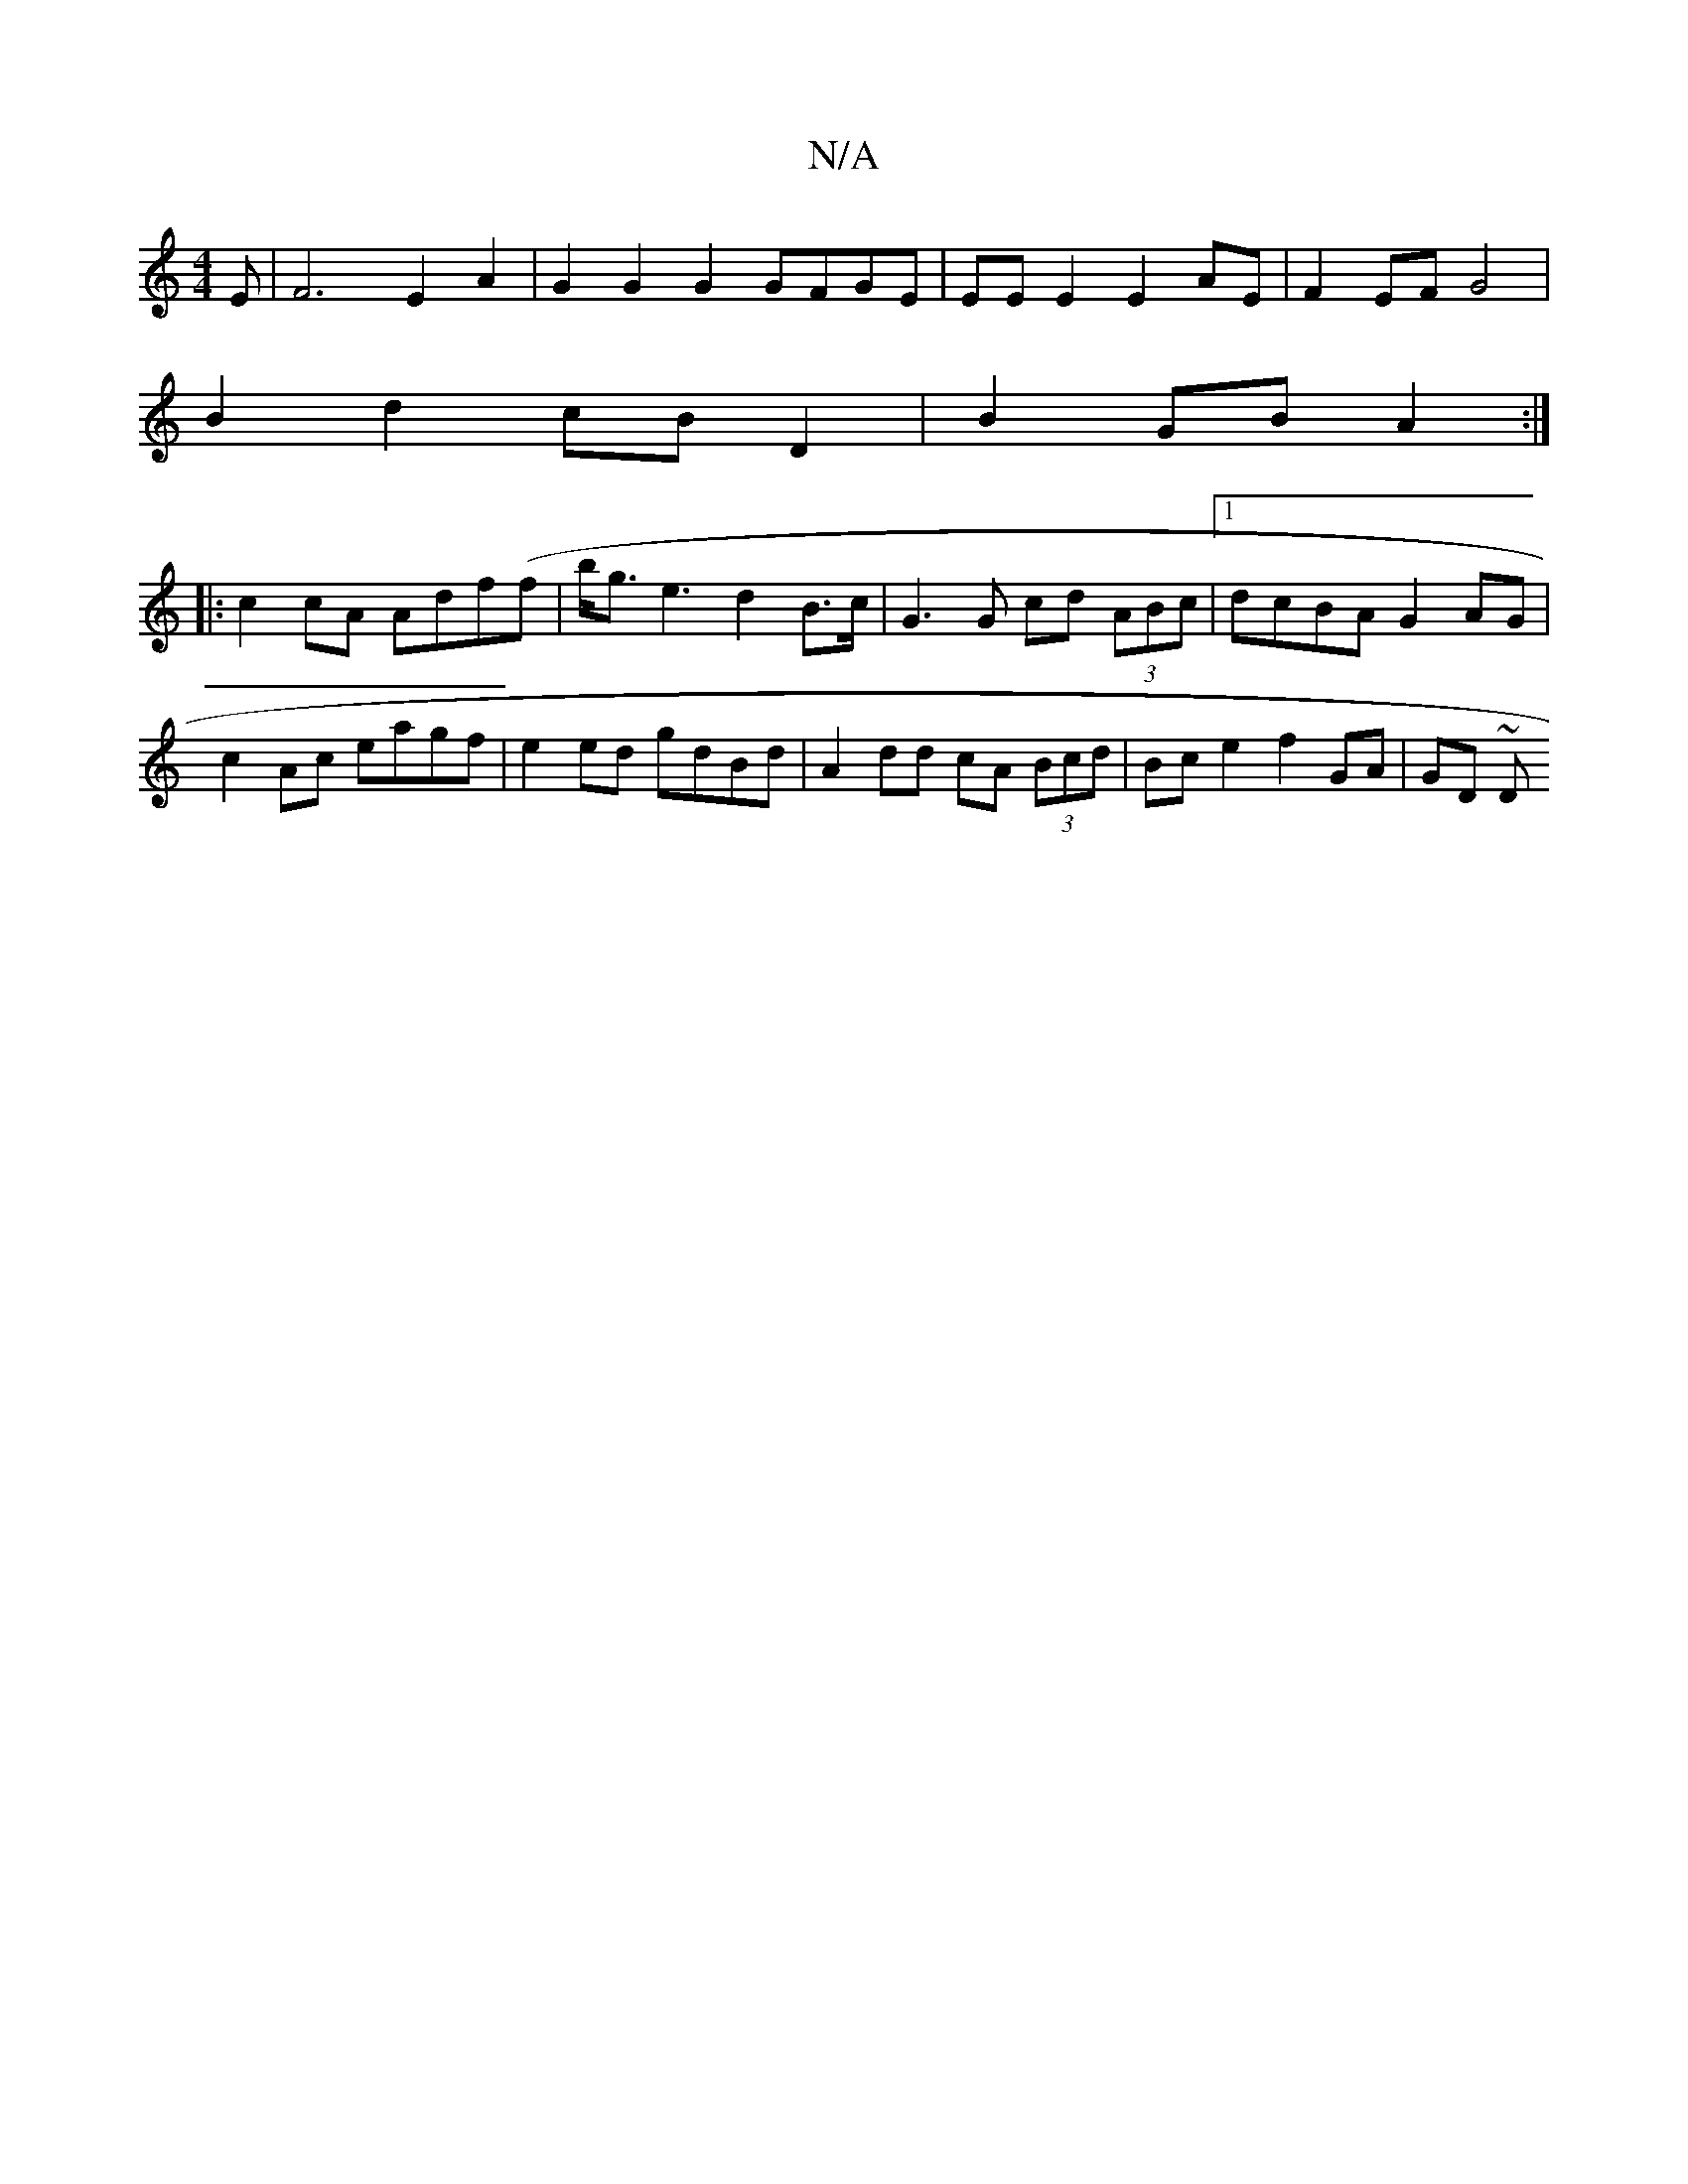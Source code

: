 X:1
T:N/A
M:4/4
R:N/A
K:Cmajor
E | F6 E2 A2 | G2 G2 G2 GFGE | EE E2 E2AE | F2 EF G4 |
B2 d2 cB D2 | B2 GB A2 :|
|:c2 cA Adf(f | b/2g3/2e3d2 B>c|G3G cd (3ABc|1 dcBA G2 AG|c2 Ac eagf | e2 ed gdBd | A2 dd cA (3Bcd | Bce2 f2 GA | GD ~D